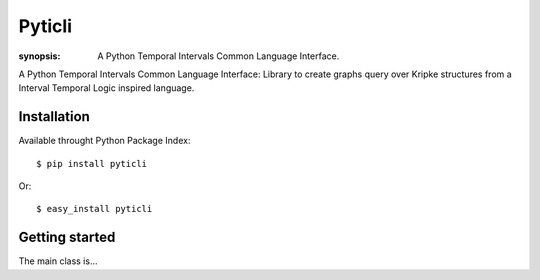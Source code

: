 Pyticli
=======

:synopsis: A Python Temporal Intervals Common Language Interface.

A Python Temporal Intervals Common Language Interface: Library to create
graphs query over Kripke structures from a Interval Temporal Logic inspired
language.


Installation
------------

Available throught Python Package Index::

  $ pip install pyticli

Or::

  $ easy_install pyticli


Getting started
---------------

The main class is...
